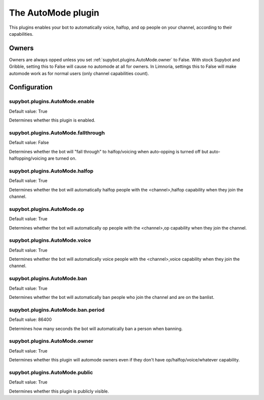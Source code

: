 
.. _plugin-automode:

The AutoMode plugin
===================

This plugins enables your bot to automatically voice, halfop, and op people on
your channel, according to their capabilities.

Owners
------

Owners are always opped unless you set :ref:`supybot.plugins.AutoMode.owner`
to False.
With stock Supybot and Gribble, setting this to False will cause no automode
at all for owners. In Limnoria, settings this to False will make automode
work as for normal users (only channel capabilities count).


.. _plugin-automode-config:

Configuration
-------------

.. _supybot.plugins.AutoMode.enable:

supybot.plugins.AutoMode.enable
^^^^^^^^^^^^^^^^^^^^^^^^^^^^^^^

Default value: True

Determines whether this plugin is enabled.

.. _supybot.plugins.AutoMode.fallthrough:

supybot.plugins.AutoMode.fallthrough
^^^^^^^^^^^^^^^^^^^^^^^^^^^^^^^^^^^^

Default value: False

Determines whether the bot will "fall through" to halfop/voicing when auto-opping is turned off but auto-halfopping/voicing are turned on.

.. _supybot.plugins.AutoMode.halfop:

supybot.plugins.AutoMode.halfop
^^^^^^^^^^^^^^^^^^^^^^^^^^^^^^^

Default value: True

Determines whether the bot will automatically halfop people with the <channel>,halfop capability when they join the channel.

.. _supybot.plugins.AutoMode.op:

supybot.plugins.AutoMode.op
^^^^^^^^^^^^^^^^^^^^^^^^^^^

Default value: True

Determines whether the bot will automatically op people with the <channel>,op capability when they join the channel.

.. _supybot.plugins.AutoMode.voice:

supybot.plugins.AutoMode.voice
^^^^^^^^^^^^^^^^^^^^^^^^^^^^^^

Default value: True

Determines whether the bot will automatically voice people with the <channel>,voice capability when they join the channel.

.. _supybot.plugins.AutoMode.ban:

supybot.plugins.AutoMode.ban
^^^^^^^^^^^^^^^^^^^^^^^^^^^^

Default value: True

Determines whether the bot will automatically ban people who join the channel and are on the banlist.

.. _supybot.plugins.AutoMode.ban.period:

supybot.plugins.AutoMode.ban.period
^^^^^^^^^^^^^^^^^^^^^^^^^^^^^^^^^^^

Default value: 86400

Determines how many seconds the bot will automatically ban a person when banning.

.. _supybot.plugins.AutoMode.owner:

supybot.plugins.AutoMode.owner
^^^^^^^^^^^^^^^^^^^^^^^^^^^^^^

Default value: True

Determines whether this plugin will automode owners even if they don't have op/halfop/voice/whatever capability.

.. _supybot.plugins.AutoMode.public:

supybot.plugins.AutoMode.public
^^^^^^^^^^^^^^^^^^^^^^^^^^^^^^^

Default value: True

Determines whether this plugin is publicly visible.

